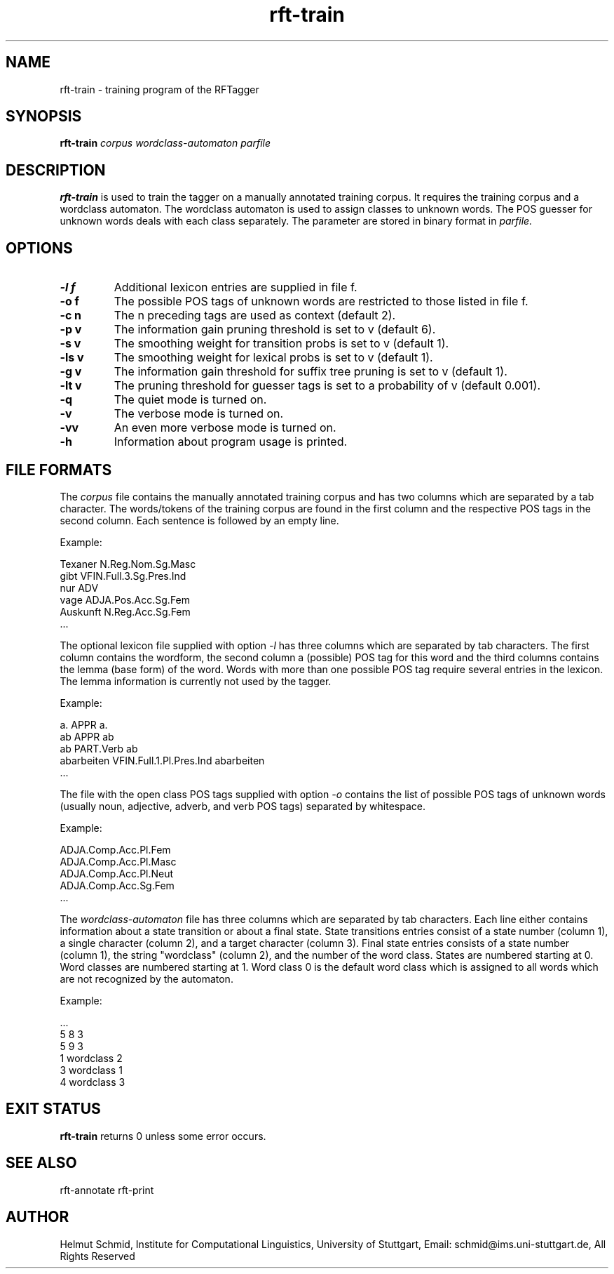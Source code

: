 .TH rft-train 1 "September 2008" "" "RFT"
.SH NAME
rft-train \- training program of the RFTagger
.SH SYNOPSIS
.B rft-train
.I corpus
.I wordclass-automaton
.I parfile
.PP
.SH DESCRIPTION
.B rft-train
is used to train the tagger on a manually annotated training
corpus. It requires the training corpus and a wordclass automaton. The
wordclass automaton is used to assign classes to unknown words. The
POS guesser for unknown words deals with each class separately. The
parameter are stored in binary format in
.I parfile.
.SH OPTIONS
.TP
.B \-l f
Additional lexicon entries are supplied in file f.
.TP
.B \-o f
The possible POS tags of unknown words are restricted to those listed in file f.
.TP
.B \-c n
The n preceding tags are used as context (default 2).
.TP
.B \-p v
The information gain pruning threshold is set to v (default 6).
.TP
.B \-s v
The smoothing weight for transition probs is set to v (default 1).
.TP
.B \-ls v
The smoothing weight for lexical probs is set to v (default 1).
.TP
.B \-g v
The information gain threshold for suffix tree pruning is set to v (default 1).
.TP
.B \-lt v
The pruning threshold for guesser tags is set to a probability of v (default 0.001).
.TP
.B \-q
The quiet mode is turned on.
.TP
.B \-v
The verbose mode is turned on.
.TP
.B \-vv
An even more verbose mode is turned on.
.TP
.B \-h
Information about program usage is printed.
.SH "FILE FORMATS"
The
.I corpus
file contains the manually annotated training corpus and has two
columns which are separated by a tab character. The words/tokens of
the training corpus are found in the first column and the respective POS tags in the second column. Each sentence is followed by an empty line. 
.PP
Example:
.PP
Texaner N.Reg.Nom.Sg.Masc
.br
gibt    VFIN.Full.3.Sg.Pres.Ind
.br
nur     ADV
.br
vage    ADJA.Pos.Acc.Sg.Fem
.br
Auskunft        N.Reg.Acc.Sg.Fem
.br
 ...
.PP
The optional lexicon file supplied with option 
.I -l
has three columns which are separated by tab characters. The first
column contains the wordform, the second column a (possible) POS tag
for this word and the third columns contains the lemma (base form) of
the word. Words with more than one possible POS tag require several
entries in the lexicon. The lemma information is currently not used by
the tagger.
.PP
Example:
.PP
a.      APPR    a.
.br
ab      APPR    ab
.br
ab      PART.Verb       ab
.br
abarbeiten      VFIN.Full.1.Pl.Pres.Ind abarbeiten
.br
 ...
.PP
The file with the open class POS tags supplied with option
.I -o
contains the list of possible POS tags of unknown words (usually noun,
adjective, adverb, and verb POS tags) separated by whitespace.
.PP
Example:
.PP
ADJA.Comp.Acc.Pl.Fem
.br
ADJA.Comp.Acc.Pl.Masc
.br
ADJA.Comp.Acc.Pl.Neut
.br
ADJA.Comp.Acc.Sg.Fem
.br
 ...
.PP
The
.I wordclass-automaton
file has three columns which are separated by tab characters. Each
line either contains information about a state transition or about a
final state. State transitions entries consist of a state number
(column 1), a single character (column 2), and a target character
(column 3). Final state entries consists of a state number (column 1),
the string "wordclass" (column 2), and the number of the word
class. States are numbered starting at 0. Word classes are numbered
starting at 1. Word class 0 is the default word class which is
assigned to all words which are not recognized by the automaton.
.PP
Example:
.PP
 ...
.br
5       8       3
.br
5       9       3
.br
1       wordclass       2
.br
3       wordclass       1
.br
4       wordclass       3
.PP
.RE
.SH "EXIT STATUS"
.B rft-train
returns 0 unless some error occurs.
.SH "SEE ALSO"
rft-annotate rft-print
.SH AUTHOR
Helmut Schmid,
Institute for Computational Linguistics,
University of Stuttgart,
Email: schmid@ims.uni-stuttgart.de,
All Rights Reserved
